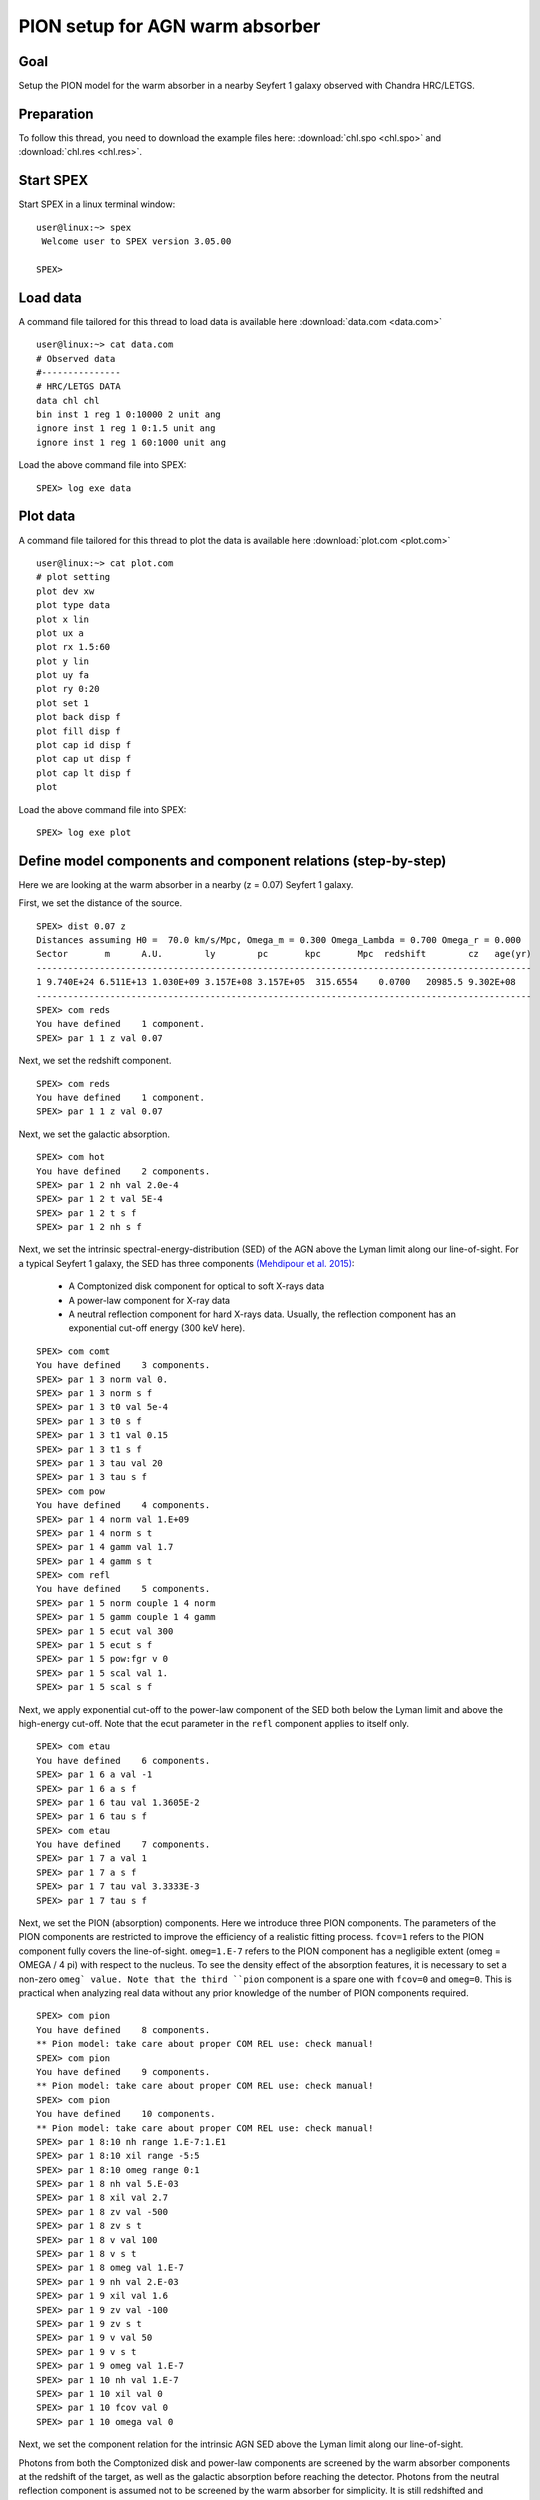 .. _sec:pionabs:

PION setup for AGN warm absorber
================================

.. highlight :: none

Goal
----

Setup the PION model for the warm absorber in a nearby Seyfert 1 galaxy
observed with Chandra HRC/LETGS.

Preparation
-----------

To follow this thread, you need to download the example files
here: :download:`chl.spo <chl.spo>` and :download:`chl.res <chl.res>`.

Start SPEX
-------------

Start SPEX in a linux terminal window:

::

   user@linux:~> spex
    Welcome user to SPEX version 3.05.00

   SPEX>

Load data
------------
A command file tailored for this thread to load data is available here
:download:`data.com <data.com>`
::

   user@linux:~> cat data.com
   # Observed data
   #---------------
   # HRC/LETGS DATA
   data chl chl
   bin inst 1 reg 1 0:10000 2 unit ang
   ignore inst 1 reg 1 0:1.5 unit ang
   ignore inst 1 reg 1 60:1000 unit ang

Load the above command file into SPEX:

::

   SPEX> log exe data

Plot data
-------------
A command file tailored for this thread to plot the data is available here
:download:`plot.com <plot.com>`

::

   user@linux:~> cat plot.com
   # plot setting
   plot dev xw
   plot type data
   plot x lin
   plot ux a
   plot rx 1.5:60
   plot y lin
   plot uy fa
   plot ry 0:20
   plot set 1
   plot back disp f
   plot fill disp f
   plot cap id disp f
   plot cap ut disp f
   plot cap lt disp f
   plot

Load the above command file into SPEX:
::
   SPEX> log exe plot

.. figure:: pionabs1.png
   :width: 600

Define model components and component relations (step-by-step)
------------------------------------------------------------------

Here we are looking at the warm absorber in a nearby (z = 0.07) Seyfert 1
galaxy.

First, we set the distance of the source.

::

    SPEX> dist 0.07 z
    Distances assuming H0 =  70.0 km/s/Mpc, Omega_m = 0.300 Omega_Lambda = 0.700 Omega_r = 0.000
    Sector       m      A.U.        ly        pc       kpc       Mpc  redshift        cz   age(yr)
    ----------------------------------------------------------------------------------------------
    1 9.740E+24 6.511E+13 1.030E+09 3.157E+08 3.157E+05  315.6554    0.0700   20985.5 9.302E+08
    ----------------------------------------------------------------------------------------------
    SPEX> com reds
    You have defined    1 component.
    SPEX> par 1 1 z val 0.07

Next, we set the redshift component.
::

    SPEX> com reds
    You have defined    1 component.
    SPEX> par 1 1 z val 0.07

Next, we set the galactic absorption.
::

    SPEX> com hot
    You have defined    2 components.
    SPEX> par 1 2 nh val 2.0e-4
    SPEX> par 1 2 t val 5E-4
    SPEX> par 1 2 t s f
    SPEX> par 1 2 nh s f

Next, we set the intrinsic spectral-energy-distribution (SED) of the AGN
above the Lyman limit along our line-of-sight. For a typical Seyfert 1 galaxy,
the SED has three components `(Mehdipour et al. 2015)
<https://ui.adsabs.harvard.edu/abs/2015A%26A...575A..22M/abstract>`_:
  - A Comptonized disk component for optical to soft X-rays data
  - A power-law component for X-ray data
  - A neutral reflection component for hard X-rays data. Usually, the reflection component has an exponential cut-off energy (300 keV here).
::

    SPEX> com comt
    You have defined    3 components.
    SPEX> par 1 3 norm val 0.
    SPEX> par 1 3 norm s f
    SPEX> par 1 3 t0 val 5e-4
    SPEX> par 1 3 t0 s f
    SPEX> par 1 3 t1 val 0.15
    SPEX> par 1 3 t1 s f
    SPEX> par 1 3 tau val 20
    SPEX> par 1 3 tau s f
    SPEX> com pow
    You have defined    4 components.
    SPEX> par 1 4 norm val 1.E+09
    SPEX> par 1 4 norm s t
    SPEX> par 1 4 gamm val 1.7
    SPEX> par 1 4 gamm s t
    SPEX> com refl
    You have defined    5 components.
    SPEX> par 1 5 norm couple 1 4 norm
    SPEX> par 1 5 gamm couple 1 4 gamm
    SPEX> par 1 5 ecut val 300
    SPEX> par 1 5 ecut s f
    SPEX> par 1 5 pow:fgr v 0
    SPEX> par 1 5 scal val 1.
    SPEX> par 1 5 scal s f

Next, we apply exponential cut-off to the power-law component of the SED
both below the Lyman limit and above the high-energy cut-off.
Note that the ecut parameter in the ``refl`` component applies to itself only.

::

    SPEX> com etau
    You have defined    6 components.
    SPEX> par 1 6 a val -1
    SPEX> par 1 6 a s f
    SPEX> par 1 6 tau val 1.3605E-2
    SPEX> par 1 6 tau s f
    SPEX> com etau
    You have defined    7 components.
    SPEX> par 1 7 a val 1
    SPEX> par 1 7 a s f
    SPEX> par 1 7 tau val 3.3333E-3
    SPEX> par 1 7 tau s f

Next, we set the PION (absorption) components. Here we introduce three PION
components. The parameters of the PION components are restricted to improve
the efficiency of a realistic fitting process. ``fcov=1`` refers to the PION
component fully covers the line-of-sight. ``omeg=1.E-7`` refers to the PION
component has a negligible extent (omeg = OMEGA / 4 pi) with respect to the
nucleus. To see the density effect of the absorption features, it is necessary
to set a non-zero ``omeg` value. Note that the third ``pion`` component is a
spare one with ``fcov=0`` and ``omeg=0``. This is practical when analyzing
real data without any prior knowledge of the number of PION components required.
::

    SPEX> com pion
    You have defined    8 components.
    ** Pion model: take care about proper COM REL use: check manual!
    SPEX> com pion
    You have defined    9 components.
    ** Pion model: take care about proper COM REL use: check manual!
    SPEX> com pion
    You have defined    10 components.
    ** Pion model: take care about proper COM REL use: check manual!
    SPEX> par 1 8:10 nh range 1.E-7:1.E1
    SPEX> par 1 8:10 xil range -5:5
    SPEX> par 1 8:10 omeg range 0:1
    SPEX> par 1 8 nh val 5.E-03
    SPEX> par 1 8 xil val 2.7
    SPEX> par 1 8 zv val -500
    SPEX> par 1 8 zv s t
    SPEX> par 1 8 v val 100
    SPEX> par 1 8 v s t
    SPEX> par 1 8 omeg val 1.E-7
    SPEX> par 1 9 nh val 2.E-03
    SPEX> par 1 9 xil val 1.6
    SPEX> par 1 9 zv val -100
    SPEX> par 1 9 zv s t
    SPEX> par 1 9 v val 50
    SPEX> par 1 9 v s t
    SPEX> par 1 9 omeg val 1.E-7
    SPEX> par 1 10 nh val 1.E-7
    SPEX> par 1 10 xil val 0
    SPEX> par 1 10 fcov val 0
    SPEX> par 1 10 omega val 0

Next, we set the component relation for the intrinsic AGN SED
above the Lyman limit along our line-of-sight.

Photons from both the Comptonized disk and power-law components are screened
by the warm absorber components at the redshift of the target, as well as the
galactic absorption before reaching the detector. Photons from the neutral
reflection component is assumed not to be screened by the warm absorber
for simplicity. It is still redshifted and requires the galactic absorption.
::

    SPEX> com rel 3 8,9,10,1,2
    SPEX> com rel 4 6,7,8,9,10,1,2
    SPEX> com rel 5 1,2

Next, we set the component relation for the PION components. Assuming that the
warm absorber components closer to the central engine are defined first
(with a smaller component index), photons emitted from the inner most warm
absorber component (with a nonzero ``omeg`` value) is screened
by all the outer warm absorber components at the redshift of the target,
as well as the galactic absorption before reaching the detector.
::

    SPEX> com rel 8 9,10,1,2
    SPEX> com rel 9 10,1,2
    SPEX> com rel 10 1,2

Next, we check the setting of the component relation
::

    SPEX> model show
    --------------------------------------------------------------------------------
    Number of sectors         :     1
    Sector:    1 Number of model components:    10
    Nr.    1: reds
    Nr.    2: hot
    Nr.    3: comt[8,9,10,1,2 ]
    Nr.    4: pow [6,7,8,9,10,1,2 ]
    Nr.    5: refl[1,2 ]
    Nr.    6: etau
    Nr.    7: etau
    Nr.    8: pion[9,10,1,2 ]
    Nr.    9: pion[10,1,2 ]
    Nr.   10: pion[1,2 ]


Next, we check the setting of the free parameters and calculate the 1--1000 Ryd
ionizing luminosity
::

    SPEX> elim 1.E0:1.E3 ryd
    SPEX> calc
    SPEX> plot
    SPEX> par show free
    --------------------------------------------------------------------------------------------------
    sect comp mod  acro parameter with unit     value      status    minimum   maximum lsec lcom lpar



    1    3 comt norm Norm (1E44 ph/s/keV) 3.0000001E+12 thawn     0.0      1.00E+20
    1    3 comt t0   Wien temp (keV)      5.0000002E-04 thawn    1.00E-05  1.00E+10
    1    3 comt t1   Plasma temp (keV)    0.1500000     thawn    1.00E-05  1.00E+10
    1    3 comt tau  Optical depth         20.00000     thawn    1.00E-03  1.00E+03

    1    4 pow  norm Norm (1E44 ph/s/keV) 1.0000000E+09 thawn     0.0      1.00E+20
    1    4 pow  gamm Photon index          1.700000     thawn    -10.       10.

    1    5 refl scal Scale for reflection  1.000000     thawn     0.0      1.00E+10




    1    8 pion nh   X-Column (1E28/m**2) 4.9999999E-03 thawn    1.00E-07   10.
    1    8 pion xil  Log xi (1E-9 Wm)      2.700000     thawn    -5.0       5.0
    1    8 pion v    RMS Velocity (km/s)   100.0000     thawn     0.0      3.00E+05
    1    8 pion zv   Average vel. (km/s)  -500.0000     thawn   -1.00E+05  1.00E+05

    1    9 pion nh   X-Column (1E28/m**2) 2.0000001E-03 thawn    1.00E-07   10.
    1    9 pion xil  Log xi (1E-9 Wm)      1.600000     thawn    -5.0       5.0
    1    9 pion v    RMS Velocity (km/s)   50.00000     thawn     0.0      3.00E+05
    1    9 pion zv   Average vel. (km/s)  -100.0000     thawn   -1.00E+05  1.00E+05


    Instrument     1 region    1 has norm    1.00000E+00 and is frozen

    --------------------------------------------------------------------------------
    Fluxes and restframe luminosities between  1.36057E-02 and    13.606     keV

    sect comp mod   photon flux   energy flux nr of photons    luminosity
              (phot/m**2/s)      (W/m**2)   (photons/s)           (W)
    1    3 comt   9.79871      4.264683E-16  1.447224E+54  7.988849E+36
    1    4 pow    242.314      6.233561E-14  2.869709E+54  1.021577E+38
    1    5 refl   5.98556      7.190653E-15  6.284842E+51  7.467485E+36
    1    8 pion  1.706942E-07  3.007797E-23  3.540241E+45  8.248552E+28
    1    9 pion  1.751460E-06  1.557271E-22  1.947534E+47  1.167596E+30

 Fit method        : Classical Levenberg-Marquardt
 Fit statistic     : C-statistic
 C-statistic       :      2339.63
 Expected C-stat   :      2348.72 +/-        68.66
 Chi-squared value :      2521.26
 Degrees of freedom:         0
 W-statistic       :      2271.28

.. figure:: pionabs2.png
   :width: 600

This thread ends here.
::

    SPEX> quit
    Thank you for using SPEX!

A command file tailored for this thread to setup the model components
and parameters is available here :download:`mdl_pa.com <mdl_pa.com>`.
